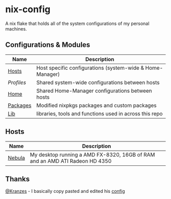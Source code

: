 * nix-config

A nix flake that holds all of the system configurations of my personal
machines.

** Configurations & Modules
| Name     | Description                                               |
|----------+-----------------------------------------------------------|
| [[./hosts][Hosts]]    | Host specific configurations (system-wide & Home-Manager) |
| [[.profiles][Profiles]] | Shared system-wide configurations between hosts           |
| [[./home][Home]]     | Shared Home-Manager configurations between hosts          |
| [[./packages][Packages]] | Modified nixpkgs packages and custom packages             |
| [[./lib][Lib]]      | libraries, tools and functions used in across this repo   |

** Hosts

| Name   | Description                                                                     |
|--------+---------------------------------------------------------------------------------|
| [[./hosts/nebula][Nebula]] | My desktop running a AMD FX-8320, 16GB of RAM and an AMD ATI Radeon HD 4350 |

** Thanks
[[https://github.com/Kranzes][@Kranzes]] - I basically copy pasted and edited his [[https://github.com/Kranzes/nix-config][config]]
